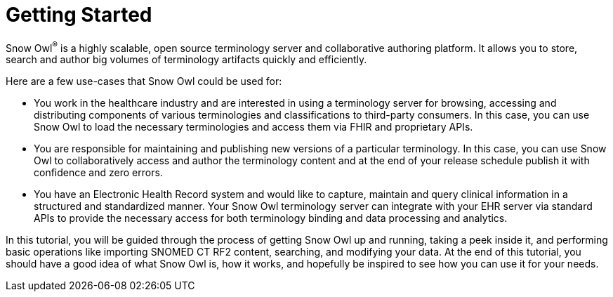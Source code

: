 = Getting Started

Snow Owl^(R)^ is a highly scalable, open source terminology server and collaborative authoring platform. It allows you to store, search and author big volumes of terminology artifacts quickly and efficiently. 

Here are a few use-cases that Snow Owl could be used for:

* You work in the healthcare industry and are interested in using a terminology server for browsing, accessing and distributing components of various terminologies and classifications to third-party consumers. In this case, you can use Snow Owl to load the necessary terminologies and access them via FHIR and proprietary APIs.
* You are responsible for maintaining and publishing new versions of a particular terminology. In this case, you can use Snow Owl to collaboratively access and author the terminology content and at the end of your release schedule publish it with confidence and zero errors.
* You have an Electronic Health Record system and would like to capture, maintain and query clinical information in a structured and standardized manner. Your Snow Owl terminology server can integrate with your EHR server via standard APIs to provide the necessary access for both terminology binding and data processing and analytics.

In this tutorial, you will be guided through the process of getting Snow Owl up and running, taking a peek inside it, and performing basic operations like importing SNOMED CT RF2 content, searching, and modifying your data. At the end of this tutorial, you should have a good idea of what Snow Owl is, how it works, and hopefully be inspired to see how you can use it for your needs.
